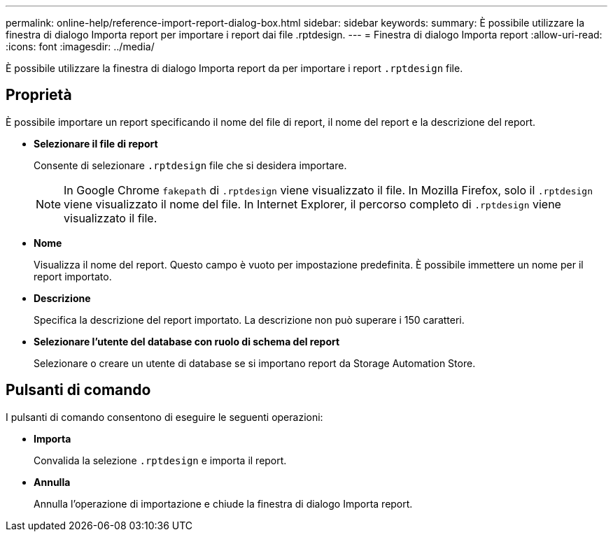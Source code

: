---
permalink: online-help/reference-import-report-dialog-box.html 
sidebar: sidebar 
keywords:  
summary: È possibile utilizzare la finestra di dialogo Importa report per importare i report dai file .rptdesign. 
---
= Finestra di dialogo Importa report
:allow-uri-read: 
:icons: font
:imagesdir: ../media/


[role="lead"]
È possibile utilizzare la finestra di dialogo Importa report da per importare i report `.rptdesign` file.



== Proprietà

È possibile importare un report specificando il nome del file di report, il nome del report e la descrizione del report.

* *Selezionare il file di report*
+
Consente di selezionare `.rptdesign` file che si desidera importare.

+
[NOTE]
====
In Google Chrome `fakepath` di `.rptdesign` viene visualizzato il file. In Mozilla Firefox, solo il `.rptdesign` viene visualizzato il nome del file. In Internet Explorer, il percorso completo di `.rptdesign` viene visualizzato il file.

====
* *Nome*
+
Visualizza il nome del report. Questo campo è vuoto per impostazione predefinita. È possibile immettere un nome per il report importato.

* *Descrizione*
+
Specifica la descrizione del report importato. La descrizione non può superare i 150 caratteri.

* *Selezionare l'utente del database con ruolo di schema del report*
+
Selezionare o creare un utente di database se si importano report da Storage Automation Store.





== Pulsanti di comando

I pulsanti di comando consentono di eseguire le seguenti operazioni:

* *Importa*
+
Convalida la selezione `.rptdesign` e importa il report.

* *Annulla*
+
Annulla l'operazione di importazione e chiude la finestra di dialogo Importa report.



